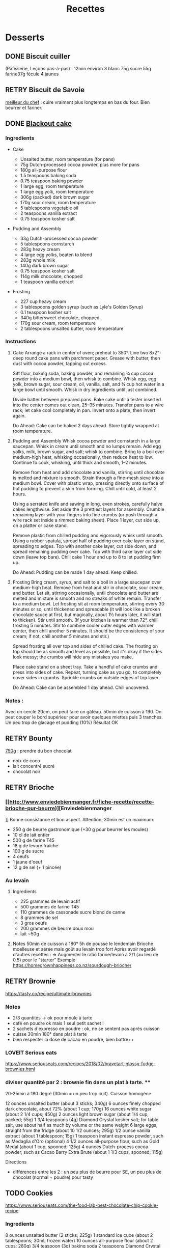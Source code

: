 #+title: Recettes
#+identifier: 20220327T225315
* Desserts
** DONE Biscuit cuiller
(Patisserie, Leçons pas-à-pas) : 12min environ 3 blanc 75g sucre 55g
farine37g fécule 4 jaunes

** RETRY Biscuit de Savoie
[[https://www.meilleurduchef.com/cgi/mdc/l/fr/recette/biscuit-savoie.html][meilleur du chef]] : cuire vraiment plus longtemps en bas du four. Bien beurrer
et fariner.

** DONE [[https://www.bonappetit.com/recipe/blackout-cake][Blackout cake]]
*** Ingredients
:PROPERTIES:
:CUSTOM_ID: ingredients
:END:
- Cake

  - Unsalted butter, room temperature (for pans)
  - 75g Dutch-processed cocoa powder, plus more for pans
  - 180g all-purpose flour
  - 1.5 teaspoons baking soda
  - 0.75 teaspoon baking powder
  - 1 large egg, room temperature
  - 1 large egg yolk, room temperature
  - 306g (packed) dark brown sugar
  - 170g sour cream, room temperature
  - 5 tablespoons vegetable oil
  - 2 teaspoons vanilla extract
  - 0.75 teaspoon kosher salt

- Pudding and Assembly

  - 33g Dutch-processed cocoa powder
  - 5 tablespoons cornstarch
  - 283g heavy cream
  - 4 large egg yolks, beaten to blend
  - 283g whole milk
  - 140g dark brown sugar
  - 0.75 teaspoon kosher salt
  - 114g milk chocolate, chopped
  - 1 teaspoon vanilla extract

- Frosting

  - 227 cup heavy cream
  - 3 tablespoons golden syrup (such as Lyle's Golden Syrup)
  - 0.1 teaspoon kosher salt
  - 340g bittersweet chocolate, chopped
  - 170g sour cream, room temperature
  - 2 tablespoons unsalted butter, room temperature

*** Instructions
:PROPERTIES:
:CUSTOM_ID: instructions
:END:
1. Cake Arrange a rack in center of oven; preheat to 350°. Line two
   8x2"-deep round cake pans with parchment paper. Grease with butter,
   then dust with cocoa powder, tapping out excess.

   Sift flour, baking soda, baking powder, and remaining ¾ cup cocoa
   powder into a medium bowl, then whisk to combine. Whisk egg, egg
   yolk, brown sugar, sour cream, oil, vanilla, salt, and ¾ cup hot
   water in a large bowl until smooth. Whisk in dry ingredients until
   just combined.

   Divide batter between prepared pans. Bake cake until a tester
   inserted into the center comes out clean, 25--35 minutes. Transfer
   pans to a wire rack; let cake cool completely in pan. Invert onto a
   plate, then invert again.

   Do Ahead: Cake can be baked 2 days ahead. Store tightly wrapped at
   room temperature.

2. Pudding and Assembly Whisk cocoa powder and cornstarch in a large
   saucepan. Whisk in cream until smooth and no lumps remain. Add egg
   yolks, milk, brown sugar, and salt; whisk to combine. Bring to a boil
   over medium-high heat, whisking occasionally, then reduce heat to
   low. Continue to cook, whisking, until thick and smooth, 1--2
   minutes.

   Remove from heat and add chocolate and vanilla, stirring until
   chocolate is melted and mixture is smooth. Strain through a fine-mesh
   sieve into a medium bowl. Cover with plastic wrap, pressing directly
   onto surface of hot pudding to prevent a skin from forming. Chill
   until cold, at least 2 hours.

   Using a serrated knife and sawing in long, even strokes, carefully
   halve cakes lengthwise. Set aside the 3 prettiest layers for
   assembly. Crumble remaining layer with your fingers into fine crumbs
   (or push through a wire rack set inside a rimmed baking sheet). Place
   1 layer, cut side up, on a platter or cake stand.

   Remove plastic from chilled pudding and vigorously whisk until
   smooth. Using a rubber spatula, spread half of pudding over cake
   layer on stand, spreading to edges. Top with another cake layer, cut
   side down, and spread remaining pudding over cake. Top with third
   cake layer cut side down (leave top bare). Chill cake 1 hour and up
   to 8 to let pudding firm up.

   Do Ahead: Pudding can be made 1 day ahead. Keep chilled.

3. Frosting Bring cream, syrup, and salt to a boil in a large saucepan
   over medium-high heat. Remove from heat and stir in chocolate, sour
   cream, and butter. Let sit, stirring occasionally, until chocolate
   and butter are melted and mixture is smooth and no streaks of white
   remain. Transfer to a medium bowl. Let frosting sit at room
   temperature, stirring every 30 minutes or so, until thickened and
   spreadable (it will look like a broken chocolate sauce at first, but
   magically, about 1½ hours later, it will start to thicken). Stir
   until smooth. (If your kitchen is warmer than 72°, chill frosting 5
   minutes. Stir to combine cooler outer edges with warmer center, then
   chill another 5 minutes. It should be the consistency of sour cream;
   if not, chill another 5 minutes and stir.)

   Spread frosting all over top and sides of chilled cake. The frosting
   on top should be as smooth and level as possible, but it's okay if
   the sides look messy; the crumbs will hide any mistakes you make.

   Place cake stand on a sheet tray. Take a handful of cake crumbs and
   press into sides of cake. Repeat, turning cake as you go, to
   completely cover sides in crumbs. Sprinkle crumbs on outside edges of
   top layer.

   Do Ahead: Cake can be assembled 1 day ahead. Chill uncovered.

*** Notes :
:PROPERTIES:
:CUSTOM_ID: notes
:END:
Avec un cercle 20cm, on peut faire un gâteau. 50min de cuisson à 190. On
peut couper le bord supérieur pour avoir quelques miettes puis 3
tranches. Un peu trop de glacage et pudding (10%) Résultat OK

** RETRY Bounty
[[http://www.750g.com/bounty-maison-r97803.htm][750g]] : prendre du bon
chocolat

- noix de coco
- lait concentré sucré
- chocolat noir

** RETRY Brioche
*** [[[[http://www.enviedebienmanger.fr/fiche-recette/recette-brioche-pur-beurre]])][Enviedebienmanger
:PROPERTIES:
:CUSTOM_ID: httpwww.enviedebienmanger.frfiche-recetterecette-brioche-pur-beurreenviedebienmanger
:END:
]] Bonne consistance et bon aspect. Attention, 30min est un maximum.

- 250 g de beurre gastronomique (+30 g pour beurrer les moules)
- 10 cl de lait entier
- 500 g de farine T45
- 18 g de levure fraîche
- 100 g de sucre
- 4 oeufs
- 1 jaune d'oeuf
- 12 g de sel (+ 1 pincée)

*** Au levain
:PROPERTIES:
:CUSTOM_ID: au-levain
:END:
1. Ingredients

   - 225 grammes de levain actif
   - 500 grammes de farine T45
   - 110 grammes de cassonade sucre blond de canne
   - 8 grammes de sel
   - 3 gros oeufs
   - 200 grammes de beurre doux mou
   - lait ~50g

2. Notes 50min de cuisson à 180° 5h de pousse le lendemain Brioche
   moelleuse et aérée mais goût au levain trop fort Après avoir regardé
   d'autres recettes : => Augmenter le ratio farine/levain à 2/1 (au
   lieu de 0.5) pour le "starter" Exemple
   [[https://homegrownhappiness.co.nz/sourdough-brioche/]]

** RETRY Brownie
:PROPERTIES:
:CUSTOM_ID: retry-brownie
:END:
[[https://tasty.co/recipe/ultimate-brownies]]

*** Notes
:PROPERTIES:
:CUSTOM_ID: notes-1
:END:
- 2/3 quantités -> ok pour moule à tarte
- café en poudre ok mais 1 seul petit sachet !
- 2 sachets d'expresso en poudre : ok, ne se sentent pas après cuisson
- cuisse 30min 180° dans plat à tarte
- bien respecter la dose de cacao en poudre, bien battre++

*** LOVEIT Serious eats
:PROPERTIES:
:CUSTOM_ID: loveit-serious-eats
:END:
[[https://www.seriouseats.com/recipes/2018/02/bravetart-glossy-fudge-brownies.html]]

*** diviser quantité par 2 : brownie fin dans un plat à tarte. **
:PROPERTIES:
:CUSTOM_ID: diviser-quantité-par-2-brownie-fin-dans-un-plat-à-tarte.
:END:
20-25min à 180 degré (30min = un peu trop cuit). Cuisson homogène

12 ounces unsalted butter (about 3 sticks; 340g) 6 ounces finely chopped
dark chocolate, about 72% (about 1 cup; 170g) 16 ounces white sugar
(about 2 1/4 cups; 450g) 2 ounces light brown sugar (about 1/4 cup,
packed; 55g) 1 3/4 teaspoons (4g) Diamond Crystal kosher salt; for table
salt, use about half as much by volume or the same weight 6 large eggs,
straight from the fridge (about 10 1/2 ounces; 295g) 1/2 ounce vanilla
extract (about 1 tablespoon; 15g) 1 teaspoon instant espresso powder,
such as Medaglia d'Oro (optional) 4 1/2 ounces all-purpose flour, such
as Gold Medal (about 1 cup, spooned; 125g) 4 ounces Dutch-process cocoa
powder, such as Cacao Barry Extra Brute (about 1 1/3 cups, spooned;
115g)

Directions

- différences entre les 2 : un peu plus de beurre pour SE, un peu plus
  de chocolat (normal + poudre) pour tasty

** TODO Cookies
:PROPERTIES:
:CUSTOM_ID: cookies
:END:
[[https://www.seriouseats.com/the-food-lab-best-chocolate-chip-cookie-recipe]]

*** Ingredients
:PROPERTIES:
:CUSTOM_ID: ingredients-1
:END:
8 ounces unsalted butter (2 sticks; 225g) 1 standard ice cube (about 2
tablespoons; 30mL frozen water) 10 ounces all-purpose flour (about 2
cups; 280g) 3/4 teaspoon (3g) baking soda 2 teaspoons Diamond Crystal
kosher salt or 1 teaspoon table salt (4g) 5 ounces granulated sugar
(about 3/4 cup; 140g) 2 large eggs (100g) 2 teaspoons (10mL) vanilla
extract 5 ounces dark brown sugar (about 1/2 tightly packed cup plus 2
tablespoons; 140g) 8 ounces (225g) semisweet chocolate, roughly chopped
with a knife into 1/2- to 1/4-inch chunks Coarse sea salt, for garnish

*** Recette
:PROPERTIES:
:CUSTOM_ID: recette
:END:
10-11min cuisson 180

** RETRY Carrot cake
:PROPERTIES:
:CUSTOM_ID: retry-carrot-cake
:END:
[[https://www.seriouseats.com/recipes/2017/10/carrot-cake-recipe.html]]

- un peu trop trop humide
- glacage non fait (version rapide = beurre + cream cheese + sucre
  glace)

** RETRY Cheesecake japonais
:PROPERTIES:
:CUSTOM_ID: retry-cheesecake-japonais
:END:
*** Ingredients
:PROPERTIES:
:CUSTOM_ID: ingredients-1
:END:
- 3 tablespoons/45 grams unsalted butter, at room temperature, plus more
  for greasing
- 5 large eggs, at room temperature
- 1 cup/225 grams cream cheese
- ½ cup/120 grams crème fraîche
- 1 teaspoon grated lemon zest
- 1 teaspoon vanilla extract
- ¼ teaspoon kosher salt
- ½ cup/100 grams plus 1 tablespoon superfine sugar
- ½ cup/65 grams cake flour
- 1 tablespoon confectioners' sugar, for garnish

*** Directions
:PROPERTIES:
:CUSTOM_ID: directions
:END:
1. Place rack in the center of the oven and heat to 400 degrees. Line
   bottom of an 8-by-3-inch round cake pan with parchment paper and
   butter only the bottom of the pan (so the cheesecake can rise). You
   can also use a springform pan; just wrap the bottom and sides with a
   double layer of foil, so the seams are covered.
2. Separate eggs. Place whites in the bowl of an electric mixer fitted
   with the whisk attachment; place yolks in a small bowl.
3. Place cream cheese in a large metal bowl or double boiler insert and
   place over a pot filled with 1 inch of simmering water. Stir until
   cream cheese is melted and smooth. Whisk in crème fraîche and 3
   tablespoons butter until well combined and smooth. Remove from heat
   and whisk in lemon zest, vanilla and salt. Whisk in egg yolks and 3
   tablespoons/40 grams superfine sugar. Sprinkle cake flour evenly over
   the top, then whisk it in.
4. Beat the egg whites on medium speed until you start to see the wires
   of the whisk leave a trail in the whites. Slowly add the remaining 6
   tablespoons superfine sugar, a tablespoon at a time while beating.
   Continue to beat until whites are fluffy and hold a soft peak when
   beaters are lifted. Gently fold about one-quarter of the whites into
   the yolk mixture to lighten it. Then gently fold in remaining whites,
   taking care not to deflate batter. Pour into prepared pan.
5. Place cake pan in a roasting pan or other pan that is at least as
   deep as the cake pan; transfer to the oven. Fill the larger pan with
   enough hot tap water to come one-quarter of the way up the sides of
   the cake pan. (The cake is really light, so if you pour in too much
   water it may float.)
6. Bake until top of the cake is golden and doesn't give when you press
   it gently in the middle, 35 to 40 minutes.
7. Turn off oven and crack the oven door so that it cools off. Leave
   cheesecake in the cooling-off oven for 2 hours so it cools slowly,
   which keeps the top from cracking.
8. Lift cheesecake pan out of water and place on a wire rack. Let cool
   for another 2 hours. Cheesecake will deflate slightly.
9. Run a knife around the edges of the cheesecake to loosen it from
   sides of pan. Remove sides of springform pan. If you used a regular
   cake pan, invert the cake onto a plate, lift off pan, peel off
   parchment, then invert it right side up on a serving plate.
10. Chill cake for at least 2 hours before serving. Cake can be stored,
    well wrapped, for up to 4 days in the refrigerator. Sift
    confectioners' sugar over top of cake just before serving.

*** Notes
:PROPERTIES:
:CUSTOM_ID: notes-1
:END:
- Temps de cuisson : 25-30min à 200° = sommet doré et gâteau plutôt
  ferme. Au goût semble OK
- Diminué les temps de repos : 1h30 au four, 1h dehors et mangé
  directement
- Levée pendant la cuisson (30%) mais retombé par la suite au niveau
  initial (voire moins sur un côté !)
- Un peu d'eau a l'air d'être rentrée sous des coins du gâteau

Conclusion

- Globablement bon mais attention à l'étanchéité ! => mieux mettre de
  papier alu
- pas de beurre sur les côté du moule a priori (possibilité de mettre du
  papier sulfurisé : cf [[https://www.youtube.com/watch?v=adXmM-eqwz8]])
- bien mélanger la pâte (cf les 2vidéos)
- idéalement, on veux un dôme et que le gâteau ne dégonfle pas en
  dessous de la taille initiale. La recette du NYT mentionne qu'un
  dégonflement est inévitable
- Essayer d'autre méthode de cuisson pour avoir un gâteau qui "tient"
  mieux ? (plus longtemps et moins fort)

** RETRY Chocolate lavae cake
:PROPERTIES:
:CUSTOM_ID: retry-chocolate-lavae-cake
:END:
*** MEH Uncooked
:PROPERTIES:
:CUSTOM_ID: meh-uncooked
:END:
[[https://cooking.nytimes.com/recipes/1019957-chocolate-lava-cake-for-two]]
13min au four : très coulant à l'intérieur mais un petit goûte de pâte
non cuite. => recette de John Favreau avec une ganache congelée à
l'intérieur avant de cuire

*** LOVEIT Frozen ganache
:PROPERTIES:
:CUSTOM_ID: loveit-frozen-ganache
:END:
[[https://www.bonappetit.com/recipe/bas-best-molten-chocolate-cake]]
Meilleur que la version uncooked. 2/3 des quantités = sert environ 2
gros ramequins

** RETRY Cinnamon rolls
:PROPERTIES:
:CUSTOM_ID: retry-cinnamon-rolls
:END:
[[https://www.bingingwithbabish.com/recipes/cinnamonrolls?rq=cinnamon][de
Babish]]

- Le glacage est trop lourd (et seulement testé avec fromage frais +
  sucre) en soi !
- Soit réessayer la recette de babish (en petite quantités), soit
  simplement nature.

** RETRY Clafoutis aux pommes
:PROPERTIES:
:CUSTOM_ID: retry-clafoutis-aux-pommes
:END:
[[http://www.ptitecuisinedepauline.com/article-clafoutis-aux-pommes-122364862.html][ptitecuisinedepauline]])

- Avec un peu plus de farine, on a un clafoutis bien compact.

** RETRY Cornbread (salé)
:PROPERTIES:
:CUSTOM_ID: retry-cornbread-salé
:END:
[[https://www.seriouseats.com/recipes/2015/11/southern-unsweetened-cornbread-recipe.html][Seriouseats]]
Bien moelleux mais très mietteux. Probablement pas assez mélangé

** RETRY Crepes
:PROPERTIES:
:CUSTOM_ID: retry-crepes
:END:
*** Marmiton
:PROPERTIES:
:CUSTOM_ID: marmiton
:END:
[[https://www.marmiton.org/recettes/recette_pate-a-crepes-simple_27121.aspx]]
2.5 oeufs 250 g de farine 500g l de lait demi-écrémé 1.5 cuillères à
soupe d'huile 1 cuillère à café de rhum => décent

*** LOVEIT Raymond Oliver
:PROPERTIES:
:CUSTOM_ID: loveit-raymond-oliver
:END:
1. Ingredients Recette initiale : [[youtube:FUO2zmDnSe8][source]]

   - 200g farine
   - 4 oeufs (suffisament pour absorper la farine)
   - 250mL de lait
   - 50g beurre
   - bière en quantité suffisante pour "napper" (400mL ??)
   - 1 CS huile
   - 4 CS de sucre
   - 2 pincées de sel
   - rhum (2/3) + anis (1/3) pour un total de 125mL soit 80mL de rhumé
     et 40mL d'anis

   Mon 1er essai pour 11 crepes moyennement fines :

   - 1 pincées de sel
   - 10cl lait
   - 3 oeufs
   - 3 CS sucre
   - vanille
   - 30g beurre
   - 130g farine
   - bière 15cl (le double dans la recette a priori) brune 6%
   - rhum 50g

   Au final : addictives, très molles, odeur du rhum, petit arrière-goût
   de bière après-coup

   2eme essai avec les quantités initiales et ~250mL de bière : petite
   amertume de la bière et pâte très très liquide. Il faut faire les
   crèpes très fines et bien les cuire pour éviter d'avoir le goût
   d'alcool Attention: quasi-impossible de les retoruner à la main, il
   faut utiliser une spatule. Ne pas avoir peur ed bien les cuire, elles
   ramolissent un peu ~15 crèpes fines

2. Instructions

   - Faire bouiller le lait avec sel + sucre + vanillet
   - Ajouter le beurre pour le faire fondre hors feu
   - Mélanger farine + oeufs (rajouter oeufs si besoin)
   - Ajouter mélange lait-beurre et mélanger
   - Ajouter les liqueurs
   - Ajouter bière jusqu'à "napper" la louche (texture très liquide,
     presque de l'eau)
   - Ne pas beurre la poêle et ne pas faire sauter les crèpes (retourner
     à la main)

*** MEH Au levain (Epicurious) sourdough
:PROPERTIES:
:CUSTOM_ID: meh-au-levain-epicurious-sourdough
:END:
[[https://www.epicurious.com/recipes/food/views/sourdough-crepes]]

- 6 Tbsp. (100 g) sourdough starter
- 2 cups (250 g) all-purpose flour, divided
- 2 large eggs
- ¾ cup plus 1 Tbsp. (or more) milk
- 3 Tbsp. granulated sugar
- ½ tsp. baking soda
- ½ tsp. kosher salt
- 3 Tbsp. unsalted butter, melted, plus more room temperature
- Grapeseed or vegetable oil (for pan)
- Jam, crème fraîche, demerara sugar, and/or lox, (for serving;
  optional)

1. Notes

   - On ne sent pas le goût du levain
   - Crêpes classiques, sans plus
   - Pâte trop épaisse

** RETRY Croissants
:PROPERTIES:
:CUSTOM_ID: retry-croissants
:END:
(PPAP). Pas encore ça... Remarques après plusieurs essais :

- 45min à 190° = trop !! pas assez cuits++ à l'intérieur mais un peu
  trop à l'extérieur. 180° était trop, essayer 160° ? Changer la
  position dans le four ?
- Bien laisser pousser avant d'enfourner (45min n'est pas assez !)
- Beurre qui s'échappe = pâte trop malmenée ?
- essayer cette recette :
  [[https://www.weekendbakery.com/posts/classic-french-croissant-recipe/]]

** RETRY Forêt noire
:PROPERTIES:
:CUSTOM_ID: retry-forêt-noire
:END:
Recette de PPAP avec des framboises surgelées à la place des cerises

*** Notes
:PROPERTIES:
:CUSTOM_ID: notes-2
:END:
Résultat final bon. Mais

- ne pas pocher les framboises, elles sont trop fragiles
- avec disque de diamètre 20cm, seulement 2 niveaux de génoise
- crème chantilly vanille tout juste pour la déco
- le chocolat fondu "serre" effectivement la chantilly (montée à 80%
  environ). Fondu au micro-ondes
- Le lendemaine, encore ok
- test de congélation

** RETRY Framboisier :
:PROPERTIES:
:CUSTOM_ID: retry-framboisier
:END:
*** Recette de PPAP :
:PROPERTIES:
:CUSTOM_ID: recette-de-ppap
:END:
- Bon mais pas assez de crème => 500g de crème liquide = tout juste
  assez de crème
- Problème principal = comment intégrer la gélatine ? => ne pas mettre
  la crème au frigo, attendre qu'elle refroidisse un peu et intégrer
  directement à la chantilly. Celle-ci va "dégonfler" un peu, mais après
  un passage au frigo, elle sera ferme
- Framboise surgelées : trop humide, il vaut mieux utiliser des fraîches
  pour la présentation

** RETRY Galette des rois
:PROPERTIES:
:CUSTOM_ID: retry-galette-des-rois
:END:
[[https://www.youtube.com/watch?v=ETkk7QXbtlw][de Conticini]]

Pour *deux* crème frangipane (diviser par 2 pour une galette !!) • 110
gr de beurre • 190 gr de poudre d'amandes • 130 gr de sucre glace • 114
gr d'œufs • 25 gr de rhum brun • 300 gr de crème pâtissière

*** Notes
:PROPERTIES:
:CUSTOM_ID: notes-3
:END:
- Pâte feuilletée inversée plus intéressante que la simple => prendre la
  recette de PPAP
- Attention à mettre suffisament d'eau dans la pâte feuilletée : trop
  dure sinon (et se déchire)
- Frangipane sortie de la galette (alors qu'il en manquait) => bien
  souder
- le rhum après avoir cuit la crème patissière n'est pas trop fort (mais
  ne pas mélanger à la crème d'amande pour ne pas la faire trancher)

** RETRY Gâteau au chocolat
:PROPERTIES:
:CUSTOM_ID: retry-gâteau-au-chocolat
:END:
[[https://tasty.co/recipe/the-ultimate-chocolate-cake][recette de
Tasty]]

*** Notes
:PROPERTIES:
:CUSTOM_ID: notes-3
:END:
attention, bien cuire le gâteau et *bien* attendre qu'il soit froid
(sinon tombe en morceaux) !! Pas de bière mais la moitié en eau chaude.
Bien dilueer le café en poudre avant. Pour le glacage, quantité de sucre
divisée par 2, ok. Pas assez de glacage ?

** RETRY Gaufres
:PROPERTIES:
:CUSTOM_ID: retry-gaufres
:END:
pas de souci de cuisson avec
[[https://www.hervecuisine.com/recette/gaufres-croustillantes-ultra-legeres/][cette
recette]]. Temps de repos qui fait la différence ? (Souvent pas assez
cuite dans les essais précédents)

** RETRY Glace
:PROPERTIES:
:CUSTOM_ID: retry-glace
:END:
*** RETRY [[https://basicswithbabish.co/basicsepisodes/icecream][Recette de Babish]]
:PROPERTIES:
:CUSTOM_ID: retry-recette-de-babish
:END:
Avec +50% des quantités dans notre congélateur : pas de solidification
en 30min... Plutôt compter 1 à 2h ! Inutile de mélanger si c'est
liquide... Pour un premier essai, correct mais ne vaut pas le coup de
s'embêter autant ?

** RETRY Guimauve
:PROPERTIES:
:CUSTOM_ID: retry-guimauve
:END:
[[http://www.jujube-en-cuisine.fr/marshmallow-ou-guimauve-maison/][jujube-en-cuisine]]):
trop sucré mais bonne texture

** TODO Ile flottante
:PROPERTIES:
:CUSTOM_ID: todo-ile-flottante
:END:
[[https://cooking.nytimes.com/recipes/1017447-ile-flottante-with-fresh-cherries]]
Problèmes :

- sauce trop liquide après qq minutes de cuisson et malgré 2h au frais
  après. Goût un peu curieux avec la cardamone (diminuer dose ?)
- meringue aplatie après la cuisson à la vapeur => au four la prochaine
  fois

** TODO Lebkuchen
:PROPERTIES:
:CUSTOM_ID: todo-lebkuchen
:END:
1er essai avec une recette de 750g il y a quelques années 2eme essai
avec cette recette :
[[https://www.bbcgoodfood.com/recipes/1941/lebkuchen]] mais plusieurs
modifications : Ajout : 1 oeufs, 25g sucre roux, orange confite,
noisettes concassées Globalement : plus de farine que mentionné Glacage
= 200g chocolat + huile de coco mais pas assez pour tous les gâteaux.
Important : couper cuisson quand les bords commencent à brûnir (10min à
180% max) => résultat : pas mal

3eme essai "free style" 200g farine blanche 50 farine complète 250g miel
de chataîgnier 100g beurre 90g poudre d'amandes levure

- cannelle, girofle, sirop d'érable, farine de sarrasin

Glacage : 200g chocolat + beurre + lait (un peu "granuleux"
visuellement)

9mm d'épaisseur : limite trop cuit à 15min à 170° ! Miel de chataîgner
trop fort, un peu atténué avec une glacage chocolat.

** RETRY Macarons
:PROPERTIES:
:CUSTOM_ID: retry-macarons
:END:
Pour 30 macarons Coque =

- 125g poudre d'amandes
- 125g sucre glace
- 1.5 blanc

Meringue

- 125g sucre semoule
- 35g eau
- 1.5 blanc

Temps de cuisson ~18min à 155° (après préchauffage à 175°) Ganache

- 80g lait
- 20g crème
- 150g chocolat 64%
- 30g beurre

*** Notes
:PROPERTIES:
:CUSTOM_ID: notes-4
:END:
- Le plus important = Macaronage => mélanger jusqu'à pouvoir faire des
  "8"
- Recette de LPAP = valeur sûre. Faisable avec 2 plaques mais celle du
  bas (plaque pâtisserie) est moins jolie (parfois correct...), en mode
  chaleur tournante
- Pour la meringue italienne, on peut verser doucement 30s puis tout
  d'un coup en mélangeant à fond (cf recette de Raymon Oliver pour sa
  mousse de fruits)
- Recette de Felden avec du cacao en poudre : pâte d'amande trop épaisse
  mais résultant décevant malgré tout (plus un cookie) => des doutes à
  réessayer...
- Essayer avec meringue française
- Pas de sucre roux !

** RETRY Madeleine
:PROPERTIES:
:CUSTOM_ID: retry-madeleine
:END:
*** DONE Recette de Felder: au chocolat
:PROPERTIES:
:CUSTOM_ID: done-recette-de-felder-au-chocolat
:END:
Sans cacao : attention à la cuisson : pour des 2/3 de cuillère à soupe,
trop cuites en 7min à 215°... Bien remplir les moules (1 grosse cuillère
à soupe) et 10-12min de cuisson à 210 Un peu sèche/farineuse => Comparer
à LPAP

*** TODO LPAP
:PROPERTIES:
:CUSTOM_ID: todo-lpap
:END:
Refaire, mais recette de référence normalement

** RETRY Mille-feuille
:PROPERTIES:
:CUSTOM_ID: retry-mille-feuille
:END:
[[https://www.facebook.com/PhConticini/photos/a.108115932681384.17237.101025623390415/713491585477146/?type=3][de
Conticini]] : bien mettre un poids sur la pâte feuilletée pendant la
cuisson. Trop de gélatine (crème un peu trop gélatineuse)

** RETRY Millionaire short-bread / Twix familial
:PROPERTIES:
:CUSTOM_ID: retry-millionaire-short-bread-twix-familial
:END:
*** Notes
:PROPERTIES:
:CUSTOM_ID: notes-5
:END:
- Ne pas trop étaler la pâte.
- Quantité pour avoir autant de caramel de que shortbread... Peut-être
  diminuer un

peu les doses de caramel ?

- J'ai utilisé 250g de chocolat, un peu juste sinon

*** Ingredients
:PROPERTIES:
:CUSTOM_ID: ingredients-2
:END:
*** Directions
:PROPERTIES:
:CUSTOM_ID: directions-1
:END:
** RETRY Moka
:PROPERTIES:
:CUSTOM_ID: retry-moka
:END:
*** Ingrédients
:PROPERTIES:
:CUSTOM_ID: ingrédients
:END:
Felder sirop 12cl eau, 70g sucre, 20g rhum biscuit 120g farine, 30g
maizena, 1/2 sachet levure 5 oeufs, 150g scure 500g crème beurre (x2
pour quantité crème ?)

- 2.5 jaunes
- 120g sucre
- 50g eau 180g beurre
  - meringue : 20g eau, 50g sucre, 35g blanc 13g sucre (x2 pour plus
    áeration ?)

café soluble/expresso 100g amandes effilées

*** Notes
:PROPERTIES:
:CUSTOM_ID: notes-6
:END:
Felder plutôt que PPAP :

- le biscuit est plus simple chez Felder et plus aéré

- doubler la dose de crème... => au final, un gâteau avec une légère
  couche de crème donc pas trop lourd

- beaucoup trop de sirop dans la recette, diviser au moins par 3

- le plus difficile (dans les 2 recettes ) : bien gérer le beurre

  - le prendre bien pommade
  - quand on le mélange aux oeufs encore chaud, refroidir les oeufs
    avant ... et y aller par petite quantités avec le beurre (NB:
    possible de recongeler si c'est trop liquide mais éviter...)

** RETRY Mousse au chocolate
:PROPERTIES:
:CUSTOM_ID: retry-mousse-au-chocolate
:END:
*** Philippe Conticini : éviter une ganache trop liquide. Ne pas lésiner
:PROPERTIES:
:CUSTOM_ID: philippe-conticini-éviter-une-ganache-trop-liquide.-ne-pas-lésiner
:END:
sur les blancs. Pour 5 parts :

- 37 g de sucre roux
- 250 g de blancs d'oeuf
- 70 g de lait demi-écrémé
- 150 g de crème liquide
- 180 g de chocolat noir (68%)
- 60 g de chocolat au lait

*** Au jus de pois chiches
:PROPERTIES:
:CUSTOM_ID: au-jus-de-pois-chiches
:END:
- [[https://tasty.co/recipe/vegan-chocolate-mousse]] Pendant la
  préparation :: goût encore fort, légere nausée. 3h plus tard : ok
  Monte en neige comme des blancs normaux. Pour améliorer le goût :

- Tester avec du jus maison ?

- Meringue italienne ?

- Plus de vanille ?

** RETRY Mousse de fruit
:PROPERTIES:
:CUSTOM_ID: retry-mousse-de-fruit
:END:
Recette meilleur du chef

** RETRY Napolitain
:PROPERTIES:
:CUSTOM_ID: retry-napolitain
:END:
*** Ingrédients
:PROPERTIES:
:CUSTOM_ID: ingrédients
:END:
Pour un gâteau de 16cm x 6.5cm x 8cm (longueur x largeur x hauteur)

- Beurre 200g
- Farine
- Levure 1 sachet
- 4 oeufs
- 200g de sucre environ

Ganache (diminuer les doses car il reste 1/4)

- 150g chocolat
- 100g crème 30%

*** Instructions
:PROPERTIES:
:CUSTOM_ID: instructions-1
:END:
- Bien mélanger jaunes d'oeuf avec le sucre puis ajouter le beurre fondu
- Ajouter la farine et levure en poudre
- Séparer 2/3 et 1/3. Vanille dans le premier et poudre de cacao dans le
  second
- Meringue française avec 50g de sucre puis mélanger au reste
- 15min de cuisson à 180%
- Montage

** RETRY Oreo
:PROPERTIES:
:CUSTOM_ID: retry-oreo
:END:
*** Bravetart
:PROPERTIES:
:CUSTOM_ID: bravetart
:END:
1. Ingrédients For the Chocolate Wafers: 4 ounces unsalted butter (about
   8 tablespoons; 115g), creamy and soft, about 68°F (20°C) 3 1/2 ounces
   sugar (about 1/2 cup; 100g) 2 ounces golden syrup (about 3
   tablespoons; 55g), such as Lyle's 1/2 teaspoon baking soda 1/4
   teaspoon (1g) Diamond Crystal kosher salt; for table salt, use about
   half as much by volume or the same weight 1/4 teaspoon coconut
   extract (optional) 5 3/4 ounces bleached all-purpose flour (about 1
   1/4 cups, spooned; 165g), such as Gold Medal 1 1/4 ounces
   Dutch-process cocoa powder (about 1/3 cup plus 1 tablespoon; 35g),
   such as Cacao Barry Extra Brute, plus more for dusting For the
   Filling: 6 ounces unsalted butter (about 12 tablespoons; 170g) 1
   teaspoon vanilla extract 1/8 teaspoon Diamond Crystal kosher salt 8
   1/2 ounces powdered sugar (about 2 cups plus 1 tablespoon; 240g)

2. Notes

   - Ne pas faire les oreo trop large (3cm suffit)
   - La ganache est vraiment trop sucrée
   - Le biscuit passe avec du caco non sucré

** RETRY Pain au lait
:PROPERTIES:
:CUSTOM_ID: retry-pain-au-lait
:END:
[[https://www.youtube.com/watch?v=wAKaJRl3Ieg][750g]]) : bon mais levée
sur la nuit semble préférable

** RETRY Pancake
:PROPERTIES:
:CUSTOM_ID: retry-pancake
:END:
*** America test kitchen recipe. Pas mal et pas prise de tête
:PROPERTIES:
:CUSTOM_ID: america-test-kitchen-recipe.-pas-mal-et-pas-prise-de-tête
:END:
*** Levain sourdough
:PROPERTIES:
:CUSTOM_ID: levain-sourdough
:END:
[[https://www.kingarthurflour.com/recipes/classic-sourdough-waffles-or-pancakes-recipe]]
Avec "restes" de levain. Pancake moelleux mais bien cuire l'intérieur
(mettre à feu doux++)... Quantité pour 12 pancakes

** RETRY Paris-Brest
:PROPERTIES:
:CUSTOM_ID: retry-paris-brest
:END:
*** PPAP
:PROPERTIES:
:CUSTOM_ID: ppap
:END:
crème au beurre toujours un peu trop liquide. Vient du praliné "maison"
(loupé par ailleurs) ?

*** Felden
:PROPERTIES:
:CUSTOM_ID: felden
:END:
Sans praliné, crème se tient bien

** RETRY Pâte à chou
:PROPERTIES:
:CUSTOM_ID: retry-pâte-à-chou
:END:
(Patisserie, Leçons pas-à-pas) : 45-50min de cuisson

** RETRY Peanut Butter Pie
:PROPERTIES:
:CUSTOM_ID: retry-peanut-butter-pie
:END:
*** Ingredients
:PROPERTIES:
:CUSTOM_ID: ingredients-3
:END:
- 6 tablespoons/85 grams unsalted butter, melted, plus more for the pan
- ¾ cup/150 grams granulated sugar
- ¾ cup/75 grams unsweetened cocoa powder (not Dutch-processed)
- ½ cup/60 grams all-purpose flour
- ½ teaspoon kosher salt
- 1 ¼ cups/300 milliliters heavy cream
- 1 ½ cup/405 grams smooth, sweetened peanut butter, like Jif or Skippy
- 1 8-ounce/226 grams block full-fat cream cheese, at room temperature
- ⅔ cup/133 grams light brown sugar
- 1 teaspoon pure vanilla extract
- ½ teaspoon kosher salt
- 2 ounces/57 grams semisweet chocolate, chopped (optional)
- 1 tablespoon/14 grams unsalted butter (optional)

*** Directions
:PROPERTIES:
:CUSTOM_ID: directions-2
:END:
1. Make the crust: Heat the oven to 350 degrees. Have a nonstick
   standard 9-inch pie plate ready, or generously butter a 9-inch
   standard pie plate. In a medium bowl, whisk together the sugar, cocoa
   powder, flour and salt. Add butter, stirring and mashing with a fork,
   until the crumbs are evenly moistened.
2. Transfer the crumbs to the prepared pan and press them evenly into
   the bottom and sides until crust is about 1/4-inch thick. Bake crust
   until it looks dry and set, 10 to 12 minutes. Transfer the pan to a
   rack to cool completely, about 30 minutes.
3. Make the filling: In a large bowl, whip the cream to stiff peaks
   using an electric mixer at medium-high speed. Set aside. In another
   large bowl, beat the peanut butter, cream cheese, brown sugar,
   vanilla and salt on medium speed until fluffy, about 2 minutes. Use a
   large rubber spatula to gently fold the whipped cream into the peanut
   butter mixture. Transfer the mixture to the prepared pan and smooth
   the top. Chill uncovered for at least 4 to 6 hours, until filling is
   set.
4. Make the topping, if using: In a microwave-safe bowl, melt the
   chocolate and the butter together in short bursts, stirring often.
   Transfer the chocolate mixture to a small plastic bag, and cut a
   1/8-inch hole in one corner. Drizzle the chocolate over the top to
   make a decorative pattern. (You may have some left over depending on
   your taste.) Serve immediately.

*** Modif
:PROPERTIES:
:CUSTOM_ID: modif
:END:
- Pas de crème fouettée donc remplacée par une meringue française avec 4
  blancs

d'oeufs => résultat correct mais pas aussi "fluffy" que sur la photo

- Attention: la pâte à tarte ne durcira qu'à la sortie du four. 30min à
  180% est vraiment un maximum...

** RETRY Soufflé (Bocuse)
:PROPERTIES:
:CUSTOM_ID: retry-soufflé-bocuse
:END:
Echec ! Souffé redescend au bout de 15min de cuisson et clairement pas
assez cuit après 20min à 210°. Après 35min, extérieur trop cuit et
intérieur limite sous-cuit (mangeable mais sans plus)... 2/3 des
quantité = 4 ramequins

** RETRY Tarte au chocolat
:PROPERTIES:
:CUSTOM_ID: retry-tarte-au-chocolat
:END:
[[https://www.youtube.com/watch?v=ZISKki8AcE0][750g]]) : pas mal mais
plus avec une texture de mousse au chocolat

- 1 pâte sablée
- 300g de chocolat pâtissier
- 500g de crème fraîche liquide
- lait ? (donne plus une )
- 2 oeufs

*** NYT
:PROPERTIES:
:CUSTOM_ID: nyt
:END:
1. Ingredients

2. Directions

3. Notes

   - Quantités pour 1 grande tarte + 2 tartelettes
   - La pâte a un peu attaché au papier cuisson
   - Au goût OK mais caramel trop liquide => ressayer en allant jusqu'au
     point ou ça sent légèrement le cramé

** RETRY Tarte aux pommes
:PROPERTIES:
:CUSTOM_ID: retry-tarte-aux-pommes
:END:
*** RETRY PPAP
:PROPERTIES:
:CUSTOM_ID: retry-ppap
:END:
Recette de la PPAP : pommes un peu crues, pâte ok. Mieux choisir les
pomme la prochaine fois et couper *très* fin

*** RETRY [[https://basicswithbabish.co/basicsepisodes/pies][Recette de babish (double pie crust)]]
:PROPERTIES:
:CUSTOM_ID: retry-recette-de-babish-double-pie-crust
:END:
Pâte trop farineuse au goût (seule) mais ok avec les pommes Cuisson : 1h
à 180° pour 4 pommes Pâtes très fragile après la cuisson (ne tient pas
au service) Pâte "inférieure" assez humide malgré la cuisson à blanc
mais après un passage au frigo, se conserve jusqu'au lendemain

*** TODO Bon appetit
:PROPERTIES:
:CUSTOM_ID: todo-bon-appetit
:END:
[[https://www.bonappetit.com/recipe/bas-best-deep-dish-apple-pie]] Par
rapport à la version de Babish : cuisson longue (1h30-2h) et plus de
pommes

** RETRY Tiramisu
:PROPERTIES:
:CUSTOM_ID: retry-tiramisu
:END:
1. [[https://www.seriouseats.com/2017/06/how-to-make-the-best-tiramisu.html]]
   => échec, pâte trop liquide car
2. Mieux avec 3 jaune + sucre en sabayon. Ajouter 200g mascarpone battu
   au fouet et battre le tout. Ajout 20cl crème fouettée délicatement.
   => au final, pas de prise au frigo, consistence crème fouettée molle.

** RETRY Yaourt à la yaourtière
:PROPERTIES:
:CUSTOM_ID: retry-yaourt-à-la-yaourtière
:END:
5 yaourts = 1L de lait entier + 1 yaourt (avec ferments) avec 10h

- Un peu liquide au fond => essayer avec du lait entier en poudre
- lait de brebis : 1L + 3 CC de lait en poudre + 12h de fermentation =
  bien ferme. Diminuer lait en poudre

** RETRY Banana bread
:PROPERTIES:
:CUSTOM_ID: retry-banana-bread
:END:
[[https://www.bonappetit.com/recipe/banana-bread]] Essai avec

- seulement 2 bananes trop mûres (important)
- crème remplacé par du lait
- sucre blanc au lieu du roux.

Au final, gâteau moelleux. 50min à 180°

* Plat principal
:PROPERTIES:
:CUSTOM_ID: plat-principal
:END:
** RETRY Bolognaise
:PROPERTIES:
:CUSTOM_ID: retry-bolognaise
:END:
*** Ingredients
:PROPERTIES:
:CUSTOM_ID: ingredients-4
:END:
- 1 tablespoon vegetable oil
- 3 tablespoons butter plus 1 tablespoon for tossing the pasta
- ½ cup chopped onion
- ⅔ cup chopped celery
- ⅔ cup chopped carrot
- ¾ pound ground beef chuck (or you can use 1 part pork to 2 parts beef)
- Salt
- Black pepper, ground fresh from the mill
- 1 cup whole milk
- Whole nutmeg
- 1 cup dry white wine
- 1 ½ cups canned imported Italian plum tomatoes, cut up, with their
  juice
- 1 ¼ to 1 ½ pounds pasta
- Freshly grated parmigiano-reggiano cheese at the table

*** Directions
:PROPERTIES:
:CUSTOM_ID: directions-3
:END:
1. Put the oil, butter and chopped onion in the pot and turn the heat on
   to medium. Cook and stir the onion until it has become translucent,
   then add the chopped celery and carrot. Cook for about 2 minutes,
   stirring vegetables to coat them well.
2. Add ground beef, a large pinch of salt and a few grindings of pepper.
   Crumble the meat with a fork, stir well and cook until the beef has
   lost its raw, red color.
3. Add milk and let it simmer gently, stirring frequently, until it has
   bubbled away completely. Add a tiny grating -- about 1/8 teaspoon --
   of nutmeg, and stir.
4. Add the wine, let it simmer until it has evaporated, then add the
   tomatoes and stir thoroughly to coat all ingredients well. When the
   tomatoes begin to bubble, turn the heat down so that the sauce cooks
   at the laziest of simmers, with just an intermittent bubble breaking
   through to the surface. Cook, uncovered, for 3 hours or more,
   stirring from time to time. While the sauce is cooking, you are
   likely to find that it begins to dry out and the fat separates from
   the meat. To keep it from sticking, add 1/2 cup of water whenever
   necessary. At the end, however, no water at all must be left and the
   fat must separate from the sauce. Taste and correct for salt.
5. Toss with cooked drained pasta, adding the tablespoon of butter, and
   serve with freshly grated Parmesan on the side.

*** Notes
:PROPERTIES:
:CUSTOM_ID: notes-6
:END:
Pas mal (ajouté concentré de tomate + feuille basilic). Manque un peu de
tomate à la fin ?

** RETRY Cassoulet
:PROPERTIES:
:CUSTOM_ID: retry-cassoulet
:END:
Recette [[http://www.confrerieducassoulet.com/la-recette.html]] Fait
avec :

- lard (gros morceaux)
- canard non confit (erreur)
- épaule de porc
- 2 saucisses de toulouse

Au final : 1h30 pour les haricots blancs (sans trempage) et 2h30 au four
pour commencer à avoir une croûte à 170°. => au final, le lard n'est pas
tout à fait bien mélangé donc peut-être le faire fondre avant / couper
en tout petit morceaux ? Sinon, pas mal mais bouillon un peu fade.
Essayer
[[https://foodwishes.blogspot.com/2016/03/cassoulet-worlds-most-complex-simple.html]]

** RETRY Choux de bruxelles frais rôtis
:PROPERTIES:
:CUSTOM_ID: retry-choux-de-bruxelles-frais-rôtis
:END:
45min à 195° = fondant mais trop cuit à l'extérieur Cuits entiers +
huile + sel

** RETRY Coq au vin
:PROPERTIES:
:CUSTOM_ID: retry-coq-au-vin
:END:
*** Ingredients
:PROPERTIES:
:CUSTOM_ID: ingredients-5
:END:
- 3 pounds chicken legs and thighs
- 2 ½ teaspoons kosher salt, more as needed
- ½ teaspoon freshly ground black pepper, more to taste
- 3 cups hearty red wine, preferably from Burgundy
- 1 bay leaf
- 1 teaspoon chopped fresh thyme leaves
- 4 ounces lardons, pancetta or bacon, diced into 1/4-inch pieces (about
  1 cup)
- 3 tablespoons extra-virgin olive oil, more as needed
- 1 large onion, diced
- 1 large carrot, peeled and diced
- 8 ounces white or brown mushrooms, halved if large, and sliced (about
  4 cups)
- 2 garlic cloves, minced
- 1 teaspoon tomato paste
- 1 tablespoon all-purpose flour
- 2 tablespoons brandy
- 3 tablespoons unsalted butter
- 8 ounces peeled pearl onions (about 12 to 15 onions)
- Pinch sugar
- 2 slices white bread, cut into triangles, crusts removed
- ¼ cup chopped parsley, more for serving

*** Directions
:PROPERTIES:
:CUSTOM_ID: directions-4
:END:
1. Season chicken with 2 1/4 teaspoons salt and 1/2 teaspoon pepper. In
   a large bowl, combine chicken, wine, bay leaf and thyme. Cover and
   refrigerate for at least 2 hours or, even better, overnight.
2. In a large Dutch oven or a heavy-bottomed pot with a tightfitting
   lid, cook lardons over medium-low heat until fat has rendered, and
   lardons are golden and crisp, 10 to 15 minutes. Using a slotted
   spoon, transfer lardons to a paper-towel-lined plate, leaving
   rendered fat in pot.
3. Remove chicken from wine, reserving the marinade. Pat chicken pieces
   with paper towels until very dry. Heat lardon fat over medium heat
   until it's just about to smoke. Working in batches if necessary, add
   chicken in a single layer and cook until well browned, 3 to 5 minutes
   per side. (Add oil if the pot looks a little dry.) Transfer chicken
   to a plate as it browns.
4. Add diced onion, carrot, half the mushrooms and the remaining 1/4
   teaspoon salt to pot. Cook until vegetables are lightly browned,
   about 8 minutes, stirring up any brown bits from the pot, and
   adjusting heat if necessary to prevent burning.
5. Stir in garlic and tomato paste and cook for 1 minute, then stir in
   flour and cook for another minute. Remove from heat, push vegetables
   to one side of pot, pour brandy into empty side, and ignite with a
   match. (If you're too nervous to ignite it, just cook brandy down for
   1 minute.) Once the flame dies down, add reserved marinade, bring to
   a boil, and reduce halfway (to 1 1/2 cups), about 12 minutes. Skim
   off any large pockets of foam that form on the surface.
6. Add chicken, any accumulated juices and half the cooked lardons to
   the pot. Cover and simmer over low heat for 1 hour, turning halfway
   through. Uncover pot and simmer for 15 minutes to thicken. Taste and
   add salt and pepper, if necessary.
7. Meanwhile, melt 1 tablespoon butter and 2 tablespoons oil in a
   nonstick or other large skillet over medium-high heat. Add pearl
   onions, a pinch of sugar and salt to taste. Cover, reduce heat to low
   and cook for 15 minutes, shaking skillet often to move onions around.
   Uncover, push onions to one side of skillet, add remaining mushrooms,
   and raise heat to medium-high. Continue to cook until browned,
   stirring mushrooms frequently, and gently tossing onions
   occasionally, 5 to 8 minutes. Remove onions and mushrooms from
   skillet, and wipe it out.
8. In same skillet, melt 2 tablespoons butter and 1 tablespoon oil over
   medium heat until bubbling. Add bread and toast on all sides until
   golden, about 2 minutes per side. (Adjust heat if needed to prevent
   burning.) Remove from skillet and sprinkle with salt.
9. To serve, dip croutons in wine sauce, then coat in parsley. Add pearl
   onions, mushrooms and remaining half of the cooked lardons to the
   pot. Baste with wine sauce, sprinkle with parsley and serve with
   croutons on top.

*** Notes
:PROPERTIES:
:CUSTOM_ID: notes-7
:END:
Testé avec rhum : pas senti. Sans le surplus de sauce, ni crouton. Bonne
sauce mais riche.

** RETRY Cornbread
:PROPERTIES:
:CUSTOM_ID: retry-cornbread
:END:
[[https://www.bonappetit.com/recipe/buttermilk-cornbread]] Bien moelleux
mais quantité approximative de farine et de lait (+50% ?). Trop de
levure (1 sachet) ?

** RETRY Couscous :
:PROPERTIES:
:CUSTOM_ID: retry-couscous
:END:
[[http://www.ptitecuisinedepauline.com/article-clafoutis-aux-pommes-122364862.html][recette
de semoule traditionnelle]]

*** Graine
:PROPERTIES:
:CUSTOM_ID: graine
:END:
- Huile (6 CS pour 1Kg) + humidifier. 30min de cuisson
- huile + eau puis cuisson 20min
- Eau si besoin + cuisson 15min

*** viande
:PROPERTIES:
:CUSTOM_ID: viande
:END:
- curcuma 1CC
- gingembre poudre
- sel
- ras al nout++
- safran
- +/- tomates (concentré de tomate marche) Cuisson : pour des cuisses de
  poulet et de l'épaule d'agneau en morceaux, 2H30 dont 1h45 à la
  pression donne une viande très fondante

*** Légumes
:PROPERTIES:
:CUSTOM_ID: légumes
:END:
Carottes, potiron, navets, courgettes

** RETRY Crevettes
:PROPERTIES:
:CUSTOM_ID: retry-crevettes
:END:
*** Notes
:PROPERTIES:
:CUSTOM_ID: notes-8
:END:
Pas mal, très rapide à faire. Je mets les crevettes dans la sauce
directement

*** Ingredients
:PROPERTIES:
:CUSTOM_ID: ingredients-6
:END:
- 4 tablespoons unsalted butter
- 1 large clove garlic, minced
- Juice of two large limes
- 1 tablespoon Indonesian sambal (preferably sambal oelek, by Huy Fong,
  though sriracha will work as well)
- Kosher salt
- freshly ground black pepper to taste
- 1 pound large, fresh, shell-on shrimp
- 1 teaspoon jalapeño, seeded and chopped (optional)
- 2 tablespoons chopped cilantro

*** Directions
:PROPERTIES:
:CUSTOM_ID: directions-5
:END:
1. In a small saucepan set over low heat, melt 1 tablespoon of butter.
   Add the garlic and cook, stirring for 2 minutes.
2. Add remaining 3 tablespoons butter to saucepan. When it melts, stir
   in the lime juice, chili sauce, salt and pepper. Turn off the heat
   and allow the sauce to rest.
3. Bring a large pot of well-salted water to a boil. Add the shrimp and
   cook for 2 minutes or until they are just firm and pink. Do not
   overcook. Drain into a colander and shake over the sink to remove
   excess moisture.
4. In a large bowl, toss the shrimp and chili sauce. Add jalapeño, if
   desired, sprinkle with cilantro and toss again.

** Haricots blancs
:PROPERTIES:
:CUSTOM_ID: haricots-blancs
:END:
*** RETRY NYT: haricots blancs crémeux
:PROPERTIES:
:CUSTOM_ID: retry-nyt-haricots-blancs-crémeux
:END:
[[https://cooking.nytimes.com/recipes/1019385-creamy-white-beans-with-herb-oil]]
1 citron entier pour 1Kg haricots blancs : je trouve que le citron est
trop agressif et ne va pas avec... Testé avec persil + menthe + basilic

** RETRY Falafels (traditionnels) :
:PROPERTIES:
:CUSTOM_ID: retry-falafels-traditionnels
:END:
3 échecs successifs... Réssayer en

- mixant bien, bien la pâte
- mettre au frais pour éviter qu'ils ne se détachent dans la friture

OK avec ces 2 modifications !

** RETRY Kebab
:PROPERTIES:
:CUSTOM_ID: retry-kebab
:END:
*** Grilled Chicken Pita With Yogurt Sauce and Arugula
:PROPERTIES:
:CUSTOM_ID: grilled-chicken-pita-with-yogurt-sauce-and-arugula
:END:
1. Ingredients
2. Directions
3. Notes Cuisse de poulet = mauvaise idée. Très long à couper et la
   flemm d'enlever les tendons... Et difficile à griller ? Sauce : crème
   fraîche + menthe + persil + olive : pas convaincu par les olives. À
   refaire proprement

** RETRY Lablabi (Tunisian Chickpea Soup)
:PROPERTIES:
:CUSTOM_ID: retry-lablabi-tunisian-chickpea-soup
:END:
*** Ingredients
:PROPERTIES:
:CUSTOM_ID: ingredients-7
:END:
- 1 ¾ cup cooked chickpeas, or 1 (15-ounce) can chickpeas, drained and
  rinsed
- 2 teaspoons extra-virgin olive oil
- ½ teaspoon kosher salt, plus more to taste
- 1 teaspoon za'atar, plus more to taste
- 1 ½ cups dried chickpeas, soaked overnight and drained
- ¼ cup plus 3 tablespoons extra-virgin olive oil, plus more for serving
- 2 bay leaves
- 1 ½ teaspoon kosher salt, plus more to taste
- ½ loaf hearty rustic bread (about 8 ounces)
- 1 cup chopped onion, from 1 medium onion
- 6 garlic cloves, minced or finely grated
- 1 tablespoon ground cumin, plus more for serving
- 1 tablespoon tomato paste
- 1 tablespoon harissa paste, plus more for serving
- 3 tablespoons fresh lemon juice
- 1 tablespoon finely grated lemon zest, for serving
- ½ cup chopped flat-leaf parsley, for serving

*** Directions
:PROPERTIES:
:CUSTOM_ID: directions-6
:END:
1. Prepare the crispy chickpeas: Transfer chickpeas to a rimmed baking
   sheet lined with a clean dish towel or paper towels. Cover with
   another towel (or paper towels) on top, rubbing gently to dry. Remove
   top towel and let air-dry for at least 30 minutes and preferably 1
   hour.
2. As chickpeas dry, start preparing the soup: In a Dutch oven or heavy
   stockpot, combine soaked chickpeas, 5 cups water, 1 tablespoon olive
   oil, bay leaves and 1/2 teaspoon salt over high heat. Bring to a boil
   for 2 to 3 minutes, then reduce heat to a simmer, cover and cook
   until chickpeas are tender, about 1 to 2 hours.
3. Heat oven to 400 degrees. While chickpeas are cooking, cut bread into
   thick slices, then tear slices into bite-size pieces. Place bread in
   one layer on large rimmed baking sheet and toast until crisp and
   light brown, about 10 minutes. Let cool on pan and set aside.
4. Finish the crunchy chickpeas: Raise oven temperature to 425 degrees.
   Remove the towels from baking sheet with the chickpeas, and toss the
   chickpeas with 2 teaspoons olive oil, 1/2 teaspoon salt and za'atar
   until well coated. Roast until golden and crispy, about 13 to 18
   minutes, tossing halfway through. When chickpeas are still hot,
   sprinkle lightly more salt. Taste and add more salt or za'atar, or
   both, if you'd like.
5. When the chickpeas for the soup are tender, discard bay leaves. Using
   a slotted spoon, transfer 2 cups of chickpeas, 1/2 cup of chickpea
   cooking liquid and 1/4 cup olive oil to a blender or food processor,
   and purée until smooth. (Alternatively, you can use an immersion
   blender to blitz half the chickpeas into a rough purée. Add the olive
   oil before puréeing. The broth won't be as silky as it would be
   puréed in a regular blender, but it will taste just as good.)
6. In a large skillet over medium-high, heat the remaining 2 tablespoons
   oil until shimmering. Add the onion and cook, stirring occasionally,
   until softened, about 5 minutes. Add garlic and cook until golden,
   about 2 minutes. Add the remaining 1 teaspoon salt, 1 tablespoon
   cumin and tomato paste and cook, stirring, until fragrant, 1 minute.
   Add a splash of the chickpea cooking liquid to the pan, and bring to
   a simmer to deglaze, scraping up the browned bits on the bottom of
   the pan. Turn off heat.
7. Add chickpea purée and onion mixture to soup, along with harissa and
   lemon juice, and stir well. Add a little water if soup seems too
   thick, and more salt, if needed.
8. To serve, divide toasted bread pieces among soup bowls, then ladle in
   soup. Garnish with lemon zest, parsley, olive oil, more cumin and
   some of the crispy chickpeas --- you'll have leftovers. Serve hot,
   with more harissa on the side.

*** Notes
:PROPERTIES:
:CUSTOM_ID: notes-9
:END:
- version sans harissa et oublié le citron
- J'ai utilisé le jus des pois chiches pour la cuisson => mauvaise idée
- À refaire correctement

** RETRY Beef Stroganoff
:PROPERTIES:
:CUSTOM_ID: retry-beef-stroganoff
:END:
*** Ingredients
:PROPERTIES:
:CUSTOM_ID: ingredients-8
:END:
Kosher salt and freshly ground black pepper 1 ½ pounds sirloin roast, or
beef tenderloin, if you're feeling fancy 2 tablespoons all-purpose flour
1 ½ teaspoons hot paprika 1 tablespoon neutral oil, such as canola or
grapeseed 4 tablespoons unsalted butter ½ pound button mushrooms,
cleaned and cut into quarters 2 small shallots, thinly sliced 12 ounces
wide egg noodles ¼ cup dry white wine 1 cup heavy cream or crème fraîche
1 ½ teaspoons Worcestershire sauce 1 ½ teaspoons Dijon mustard Chopped
fresh parsley, for garnish

*** Directions
:PROPERTIES:
:CUSTOM_ID: directions-7
:END:
Preparation

Bring a large pot of salted water to a boil. Cut the beef against the
grain into 1/2-inch slices, pound lightly, then cut those slices into
1-inch-wide strips. Add the flour, paprika, 1 1/2 teaspoons salt and 1
1/2 teaspoons pepper to a large shallow bowl and toss to combine. Dredge
the strips of meat in the flour mixture, shake them to remove excess
flour, then transfer them to a rimmed baking sheet. Place a large
skillet over high heat and swirl in the oil. When the oil begins to
shimmer, sauté the beef slices, in two batches, until they are well
browned on both sides but rare inside, 3 to 4 minutes per batch.
Transfer the seared meat to the baking sheet. Turn the heat down
slightly. Add 1 tablespoon of the butter to the pan. When it has melted
and started to foam, add the mushrooms, toss to coat them with the fat,
and season with salt and pepper. Cook, stirring frequently, until the
mushrooms have released their moisture and are a deep, dark brown, 12 to
15 minutes. About halfway into the process, add the sliced shallots and
1 tablespoon butter and stir to combine. While the mushrooms cook, add
the noodles to the boiling water, and cook until just done, about 10
minutes. Drain the noodles, and toss with the remaining 2 tablespoons
butter. Set aside. When the mushrooms and shallots are soft and
caramelized, deglaze the pan with the wine, scraping at all the stuck-on
bits on the pan's surface. When the wine has reduced by about half,
slowly stir in the cream, followed by the Worcestershire and mustard.
Add the meat, along with any accumulated juices, and stir to combine.
Cook, stirring occasionally, until the dish is hot and the beef is
medium-rare, 2 to 3 minutes. Taste, and adjust the seasonings. Serve the
noodles under or alongside the stroganoff; sprinkle stroganoff with
parsley.

*** Notes
:PROPERTIES:
:CUSTOM_ID: notes-10
:END:
Pas mal

** DONE Haricots blancs à la tomate
:PROPERTIES:
:CUSTOM_ID: done-haricots-blancs-à-la-tomate
:END:
Bien cuire la sauce tomate 10min avant d'ajouter le reste
[[https://www.thecookierookie.com/white-beans-recipe/]]

** Kluski na parze
:PROPERTIES:
:CUSTOM_ID: kluski-na-parze
:END:
*** Ingrédients :
:PROPERTIES:
:CUSTOM_ID: ingrédients-1
:END:
500 g de farine 1 verre de lait 3 oeufs 3 cuillères à soupe de beurre
fondu 30 gr de levure de boulangerie 1 pincée de sel

*** Préparation :
:PROPERTIES:
:CUSTOM_ID: préparation
:END:
Délayez la levure dans un peu de lait tiède. Mélangez la avec un peu de
farine. Laissez reposer dans un endroit tiède. Quand elle a grossi de
moitié, ajoutez la farine, le sel, les oeufs et le beurre. Pétrissez à
la main. Remettez la pâte à lever dans un endroit tiède (couvrir d'un
linge humide ) . Formez avec la pâte des boules ressemblant à de
beignets. ( un verre à moutarde peut servir d'emporte pièces pour
découper la pate ) Laissez à nouveau lever la pâte et pour la cuisson,
prenez deux marmites, remplissez l' une à moitié d'eau, recouvrez-la
d'un linge propre et serrez le linge autour des bords avec de la
ficelle, portez l' eau à ébullition. Faites cuire les beignets à la
vapeur sur le linge pendant 10 minutes en recouvrant d' une marmite de
même diamètre. (Plus simple utiliser un couscoussier si vous en avez
un... ou un cuit-vapeur en adaptant la durée de la cuisson)

Les " kluski na parze "accompagnent un plat en sauce tel que des "
Rolades " le tout servi avec du chou rouge .

** RETRY Lasagnes
:PROPERTIES:
:CUSTOM_ID: retry-lasagnes
:END:
[[https://www.bonappetit.com/recipe/ba-best-lasagna]] => ok mais

- bien saler béchamel et viande sinon un peu fade
- cuisson avec 1h four et 1h à la cocotte => meilleur au four ?
- NB : sauce = viande + un peu de liquide à côté. Je regrette de ne pas
  avoir une texture plus crémeuse
- on ne sent pas le parmesan
- la couche supérieure de pâte n'a pas cuite malgré le papier alu =>
  supprimer ?

** RETRY Porc fondant
:PROPERTIES:
:CUSTOM_ID: retry-porc-fondant
:END:
*** Oignon rouge, ail chemisé, curry, porc à braiser. Le tout cuit
:PROPERTIES:
:CUSTOM_ID: oignon-rouge-ail-chemisé-curry-porc-à-braiser.-le-tout-cuit
:END:
pendant 2h au moins avec couvercle

*** Pulled pork
:PROPERTIES:
:CUSTOM_ID: pulled-pork
:END:
1. Ingredients

   - 1 tablespoon garlic powder
   - 1 tablespoon onion powder
   - 2 teaspoons hot or sweet smoked paprika
   - 2 teaspoons salt, plus more to taste
   - 1 teaspoon black pepper, plus more to taste
   - 3 to 4 pound boneless pork shoulder or pork butt, trimmed of most
     of its excess fat
   - 2 tablespoons vegetable oil, plus additional for greasing
   - 1 yellow onion, chopped (optional)
   - 1 (12-ounce) can dark soda, like Dr Pepper, root beer, cola or
     birch beer
   - ½ to 1 ½ cups homemade or store-bought barbecue sauce
   - Hot sauce (optional)

2. Directions

   1. In a small bowl, combine the garlic and onion powders, smoked
      paprika, salt and black pepper. Rub the spice mixture all over the
      pork. If you have time, cover with plastic wrap and refrigerate
      for 2 hours or up to overnight. If you don't, no worries; proceed
      to Step 2.
   2. Lightly grease the crock of a slow cooker. Heat 2 tablespoons
      vegetable oil in a large skillet over medium-high. Sear the pork
      until golden brown on all sides, about 2 minutes each side. Add
      onion, if using, to the slow cooker. Add the pork on top of the
      onion. Pour soda over the pork and set the slow cooker to low for
      6 to 8 hours, until the meat has collapsed and shreds easily.
   3. Drain most of the liquid from the slow cooker and shred the meat
      directly in the pot. Add about 1/2 cup of the barbecue sauce and
      stir to combine. (At this point, if you like crisp bits in your
      pulled pork, you can spread the shredded pork on a sheet pan and
      place under a broiler for a couple minutes then return to the slow
      cooker.) Taste and add more barbecue sauce, hot sauce, salt or
      pepper, if desired. Serve with soft rolls and extra sauce on the
      side.

3. Notes 6 heures à 160% avec "searing". Écrasé à la fourchette au bout
   de 3h pour permettre d'absorber le gras. Bien en burger avec sauce
   BBQ

*** RETRY Rouelle de porc
:PROPERTIES:
:CUSTOM_ID: retry-rouelle-de-porc
:END:
Au four 160° 5h [[http://www.auxdelicesdemanue.com/-02]]

** RETRY Poulet cocotte (Bocuse)
:PROPERTIES:
:CUSTOM_ID: retry-poulet-cocotte-bocuse
:END:
Cuisson : 15min au gaz et 45min au four (pas assez cuit sinon) Pdt :
bonnes Poulet : un peu sec

** RETRY Poulet glacage soja-miel-gingembre
:PROPERTIES:
:CUSTOM_ID: retry-poulet-glacage-soja-miel-gingembre
:END:
*** Notes
:PROPERTIES:
:CUSTOM_ID: notes-11
:END:
Cuisson à 1950 45min avec poulets non décongelés : ok, manque un peu de
crispiness À ressayer avec du gingembre

*** Ingredients
:PROPERTIES:
:CUSTOM_ID: ingredients-9
:END:
- 2 tablespoons canola oil
- 1 tablespoon minced garlic
- 1 tablespoon minced ginger
- 6 tablespoons low-sodium soy sauce (see tip)
- 5 tablespoons mild honey, such as clover, acacia or orange blossom
- 3 tablespoons unsalted butter
- Kosher salt and black pepper
- 8 bone-in, skin-on chicken thighs (about 3 pounds)
- Lemon wedges, for serving

*** Directions
:PROPERTIES:
:CUSTOM_ID: directions-8
:END:
1. Heat the oven to 425 degrees. Heat 1 tablespoon oil in a small
   saucepan over low heat. Add the garlic and ginger and cook, stirring
   occasionally, until softened, 3 minutes. Add the soy sauce and honey
   and simmer, stirring occasionally, until reduced and slightly
   thickened, about 10 minutes. Turn off the heat then whisk in the
   butter. Season with salt and pepper.
2. On an aluminum foil-lined rimmed baking sheet, season the chicken all
   over with salt and pepper. Add half the glaze and the remaining 1
   tablespoon oil and toss the chicken to coat. Arrange in an even
   layer, skin side up, and roast until browned, 15 minutes. Brush the
   chicken all over with 2 tablespoons of the remaining glaze. Roast
   until golden and cooked through, about 10 minutes.
3. Drizzle the chicken with the remaining glaze and serve with lemon
   wedges.

** RETRY Quiche
:PROPERTIES:
:CUSTOM_ID: retry-quiche
:END:
Bien cuire le fond de tarte avant (15-20min). Les bords doivent être
parfaitement cuits !

** RETRY Soupe maïs-lait de coco (Des soupes qui nous font du bien)
:PROPERTIES:
:CUSTOM_ID: retry-soupe-maïs-lait-de-coco-des-soupes-qui-nous-font-du-bien
:END:
Même en diminuant le ratio lait de coco/maïs à 40/60 au lieu de 60/40,
encore très riche. Essayer 70/30

** OK Soupe haricots verts-aspergs
:PROPERTIES:
:CUSTOM_ID: ok-soupe-haricots-verts-aspergs
:END:
Filtrer pour les fibres !

** RETRY Tortilla
:PROPERTIES:
:CUSTOM_ID: retry-tortilla
:END:
*** Ingredients
:PROPERTIES:
:CUSTOM_ID: ingredients-10
:END:
- 4 cups all-purpose flour
- 1 teaspoon salt
- 2 teaspoons baking powder
- 2 tablespoons lard
- 1 1/2 cups water

*** Directions
:PROPERTIES:
:CUSTOM_ID: directions-9
:END:
1. Whisk the flour, salt, and baking powder together in a mixing bowl.
   Mix in the lard with your fingers until the flour resembles cornmeal.
   Add the water and mix until the dough comes together; place on a
   lightly floured surface and knead a few minutes until smooth and
   elastic. Divide the dough into 24 equal pieces and roll each piece
   into a ball.
2. Preheat a large skillet over medium-high heat. Use a well-floured
   rolling pin to roll a dough ball into a thin, round tortilla. Place
   into the hot skillet, and cook until bubbly and golden; flip and
   continue cooking until golden on the other side. Place the cooked
   tortilla in a tortilla warmer; continue rolling and cooking the
   remaining dough.

*** Notes
:PROPERTIES:
:CUSTOM_ID: notes-12
:END:
1er essai échec (recette de Chef John): trop dure, trop farineuse. Avec
cette recette ok mais :

- pâte bien hydratée++
- important de chauffer fort la poêle mais de cuire à feu moyen. 30s par
  côté x2 donc 2min au total
- étaler le plus fin possible
- si bulles = OK
- bulles !

*** Misc
:PROPERTIES:
:CUSTOM_ID: misc
:END:
- [[https://www.reddit.com/r/AskCulinary/comments/1euuvv/why_do_my_homemade_tortillas_get_brittlehard_so/]])
- [[https://cooking.nytimes.com/recipes/1019621-sonoran-style-flour-tortillas]]
- [[https://www.seriouseats.com/recipes/2015/05/soft-chewy-flour-tortillas-recipe.html]]

** RETRY Vegan burger
:PROPERTIES:
:CUSTOM_ID: retry-vegan-burger
:END:
Pois chiches 500g + 1 oeuf + assaissonnement + 150g de farine de
sarrasin = texture à la poêle OK. On peut probablement diminuer les
doses de farine à 100g Le plus important est d'avoir une pôle qui
n'attache pas. Source
[[https://www.bbcgoodfood.com/recipes/chickpea-coriander-burgers]] Avec
du yaourt grec : moins sec mais une petite amertume

** RETRY Agneau Biryani
:PROPERTIES:
:CUSTOM_ID: retry-agneau-biryani
:END:
*** Ingredients
:PROPERTIES:
:CUSTOM_ID: ingredients-11
:END:
- 4 green finger chiles (or serrano chiles), stems removed
- 8 garlic cloves, peeled
- 1 (4-inch) piece fresh ginger, peeled
- 2 medium yellow onions, peeled and quartered
- 2 Roma tomatoes, quartered
- 1 cup full-fat yogurt
- 1 cup fresh mint leaves
- 1 cup fresh cilantro leaves
- 1 tablespoon ground coriander
- 1 tablespoon ground cumin
- 1 teaspoon Kashmiri chile powder, plus more as needed
- ½ teaspoon ground turmeric
- 2 teaspoons kosher salt, plus more as needed
- 2 ½ to 3 pounds lamb chops (or boneless or bone-in lamb shoulder
  pieces)
- 3 (1/2-inch) Indian cinnamon sticks, or 1 large cinnamon stick
- 12 whole black peppercorns
- 6 cloves
- 6 green cardamom pods
- 1 tablespoon garam masala
- 1 cup neutral oil, such as grapeseed or canola
- 2 yellow onions, thinly sliced
- ½ teaspoon kosher salt
- Kosher salt
- 3 cups basmati rice
- 6 tablespoons whole milk
- ½ teaspoon saffron threads
- 2 cups mixed fresh cilantro and mint leaves
- 6 tablespoons unsalted butter, sliced

*** Directions
:PROPERTIES:
:CUSTOM_ID: directions-10
:END:
1. Prepare the lamb marinade: Add the finger chiles, garlic and ginger
   to a food processor and process until finely chopped. Add the onions
   and tomatoes, process until smooth, and scrape into a bowl that will
   hold all the lamb and fit in your fridge. Add the yogurt, mint,
   cilantro, coriander, cumin, chile powder, turmeric and salt, and stir
   to combine. Add the lamb to the bowl and toss to coat in the
   marinade, then cover and refrigerate overnight.
2. Prepare the fried onions: In a Dutch oven or heavy pot, heat the oil
   over medium. Add the onions, season with salt, and sauté until
   browned, stirring occasionally, 25 to 30 minutes. Using a slotted
   spoon, transfer fried onions to a paper towel-lined plate. Using your
   hands, pull apart the fried onions to separate to prevent them from
   sticking together, and set aside.
3. Add the cinnamon, peppercorns, cloves and cardamom to the remaining
   hot oil, and fry over medium until fragrant, about 1 minute. Stir in
   the meat, its marinade and 1 cup water, and bring to a simmer over
   medium heat. Cook, stirring occasionally, until the meat is tender
   and the sauce is very thick and dark, about 2 1/2 hours, adjusting
   the heat as needed to maintain a low simmer. Stir in the garam masala
   and taste, adjusting with salt and chile powder as needed. Set aside.
4. Heat the oven to 350 degrees. Prepare the rice: Bring a large pot of
   lightly salted water to a boil and add the rice. Stir well and cook
   for 3 minutes, transfer to a colander in the sink to drain. Run some
   cool water on top to cool the rice; set aside.
5. Prepare the saffron milk for assembly: Warm the milk in a small
   saucepan over medium heat just until it steams. Remove from heat and
   add the saffron, crumbling it with your fingertips as you drop it
   into the milk. Set aside.
6. In a large, heavy, lidded pot, add about a third of the meat mixture
   in an even layer covering the bottom of the pot. Sprinkle the meat
   with a third of the herbs and a third of the rice, assembling lightly
   without packing the layers. Drizzle 2 tablespoons saffron milk over
   the rice and add about a third of the fried onions. Build two more
   layers of meat, herbs, rice, saffron milk and onions. Top with pats
   of butter and cover the pot with foil.
7. Put the lid on the pot of rice, transfer to the oven and bake until
   piping hot, about 1 hour. Let rest for about 10 minutes, then serve
   hot, digging all the way to the bottom of the pot with the serving
   spoon. To reheat, warm the biryani covered in the oven, or microwave.

*** Notes
:PROPERTIES:
:CUSTOM_ID: notes-13
:END:
- Pas de coriandre... Fais avec de la menthe et du basilic
- Problème : que faire des clous de girofle + grains de poivre dans la
  sauce ? Je les ai enlevé à la main mais pas pratique...
- Couche supérieure de riz est un peu sèche et bien moins bonne que le
  fond (sauce++)
- Fait sans le beurre (cf commentaires), ni les oignons frits
- Temps de cuisson : 2h30 à la cocotte-minute pour 1kg700 d'épaule
  d'agneau entière = fondant. 1h au four + 10 min = riz cuit

Au total: réessayer avec de la coriandre, hydrater plus la couche
supérieur de riz

* Pains
Pour une croûte : augmenter la vapeur

** Homemade Pita Bread
:PROPERTIES:
:CUSTOM_ID: homemade-pita-bread
:END:
*** Ingredients
:PROPERTIES:
:CUSTOM_ID: ingredients-12
:END:
*** Directions
:PROPERTIES:
:CUSTOM_ID: directions-11
:END:
*** Notes
:PROPERTIES:
:CUSTOM_ID: notes-14
:END:
Ne pas trop étaler sinon ne gonfle pas. Ok avec 3min + 3min de cuisson à
250° sur plaque à pizza

** Levain sourdough
:PROPERTIES:
:CUSTOM_ID: levain-sourdough-1
:END:
*** RETRY Overnight country blonde (Flour, water, salt, yeast)
:PROPERTIES:
:CUSTOM_ID: retry-overnight-country-blonde-flour-water-salt-yeast
:END:
1. Problèmes :

   - pâte difficile à façonner
   - colle au torchon malgré beaucoup de farine
   - résultat trop plat

   Solutions possibles

   - plus de folds/meilleure technique pour augmenter la "tenue"
     [[https://www.youtube.com/watch?v=vmb0wWKITBQ]]
   - torchon de lin et farine de riz pour éviter que ça ne colle
   - acheter un "coupe-pâte" pour façonner (cf "high hydratation
     technique"
   - diminuer l'hydratation sinon

   Source : [[https://www.youtube.com/watch?v=BJEHsvW2J6M]]

   THIS RECIPE MAKES 2 LOAVES, EACH ABOUT 1½ POUNDS, OR 1 BIG LOAF (SEE
   THE VARIATION). BULK FERMENTATION: 12 to 15 hours PROOF TIME: About 4
   hours SAMPLE SCHEDULE: Feed the levain at 9 a.m., mix the final dough
   at 5 p.m., shape into loaves at 8 a.m. the next morning, and bake at
   noon. Levain

2. Ingrédients INGREDIENT QUANTITY Mature, active levain 100 g White
   flour 400 g Whole wheat flour 100 g Water 400 g, 85ºF to 90ºF (29ºC
   to 32ºC)

   Final Dough Baker's Formula INGREDIENT FINAL DOUGH White flour 804 g
   90% Whole wheat flour 26 g 5% Rye flour 50 g5% Water 684 g,78% Fine
   sea salt 22 g 2.2%

3. Instuctions

   1. a. Feed the levain About 24 hours after your previous feeding of
      the levain, discard all but 100 grams of levain, leaving the
      remainder in your 6-quart tub.

   Add 400 grams of white flour, 100 grams of whole wheat flour, and 400
   grams of water at 85°F to 90°F (29°C to 32°C) and mix by hand just
   until incorporated. Cover and let rest at room temperature for 7 to 9
   hours before mixing the final dough.

   1. b. Autolyse After 7 to 9 hours, mix the 804 grams of white flour,
      the 50 grams of rye flour, and the 26 grams of whole wheat flour
      by hand in a 12-quart round tub. Add the 684 grams of 90°F to 95°F
      (32°C to 35°C) water and mix by hand just until incorporated.
      Cover and let rest for 20 to 30 minutes.
   2. Mix the final dough Sprinkle the 22 grams of salt evenly over the
      top of the dough.

   Put a container with about a finger's depth of warm water on your
   scale so you can easily remove the levain after it's weighed. With
   wet hands, transfer 216 grams (or more if your kitchen is cool; see
   "Seasonal Variations") of levain into the container. Transfer the
   weighed levain to the 12-quart dough tub, minimizing the amount of
   water transferred with it. Mix by hand, wetting your working hand
   before mixing so the dough doesn't stick to you. Use the pincer
   method alternating with folding the dough to fully integrate the
   ingredients. The target dough temperature at the end of the mix is
   77°F to 78°F (25°C to 26°C).

   1. Fold This dough needs three or four folds (see Step 3: Fold the
      Dough). Because overnight levain dough expands very slowly, it can
      be folded anytime that's convenient before you go to bed, perhaps
      doing two or three folds during the first hour and the final fold
      whenever convenient that evening.

   When the dough is nearly triple its original volume, or possibly a
   bit less in winter, 12 to 15 hours after mixing, it's ready to be
   divided.

   1. Divide With floured hands, gently ease the dough out of the tub
      and onto a lightly floured work surface. With your hands still
      floured, pick up the dough and ease it back down onto the work
      surface in a somewhat even shape. Use a bit of flour to dust the
      area in the middle where you'll cut the dough, then cut it into 2
      equal-size pieces with a dough knife or plastic dough scraper.
   2. Shape the dough Dust 2 proofing baskets with flour. Shape each
      piece of dough into a medium-tight ball following these
      instructions. Place each seam side down in its proofing basket.
   3. Proof Set the baskets side by side and cover with a kitchen towel,
      or place each basket in a nonperforated plastic bag. Proofing time
      should be about 4 hours, assuming a room temperature of about 70°F
      (21°C). Use the finger-dent test to determine when they are
      perfectly proofed and ready to bake.
   4. Preheat At least 45 minutes prior to baking, put a rack in the
      middle of the oven and put 2 Dutch ovens on the rack with their
      lids on. Preheat the oven to 475°F (245°C). If you only have 1
      Dutch oven, put the second loaf into the refrigerator about 20
      minutes before baking the first loaf and bake the loaves
      sequentially, giving the Dutch oven a 5-minute reheat after
      removing the first loaf.
   5. Bake For the next step, please be careful not to let your hands,
      fingers, or forearms touch the extremely hot Dutch oven.

   Invert the proofed loaf onto a lightly floured countertop, keeping in
   mind that the top of the loaf will be the side that was facing down
   while it was rising---the seam side. Remove the preheated Dutch oven
   from your kitchen oven, remove the lid, and carefully place the loaf
   in the Dutch oven seam side up. Cover and bake for 30 minutes, then
   uncover and bake for 20 to 25 minutes, until medium dark brown to
   very dark brown all around the loaf. Check after 15 minutes of baking
   uncovered in case your oven runs hot. Remove the Dutch oven and
   carefully tilt it to turn the loaf out. Let cool on a rack or set the
   loaf on its side so air can circulate around it. Let the loaf rest
   for at least 20 minutes before slicing.

** Pain à burger
:PROPERTIES:
:CUSTOM_ID: pain-à-burger
:END:
*** Ingredients
:PROPERTIES:
:CUSTOM_ID: ingredients-13
:END:
- 1 (.25 ounce) package active dry yeast (such as Fleischmann's
  ActiveDry Yeast®)
- 450g all-purpose flour, or as needed - divided
- 260g warm water (105 degrees F/41 degrees C)
- 1 large egg
- 3 tablespoons butter, melted
- 3 tablespoons white sugar
- 1 1/4 teaspoons salt
- 1 teaspoon olive oil
- 1 egg, beaten
- 1 tablespoon milk
- 1 teaspoon sesame seeds, or as needed

*** Directions
:PROPERTIES:
:CUSTOM_ID: directions-12
:END:
1. Line a baking sheet with a silicone mat or parchment paper.
2. Place yeast into bowl of a large stand mixer; whisk in 1/2 cup flour
   and warm water until smooth. Let stand until mixture is foamy, 10 to
   15 minutes.
3. Whisk 1 egg, melted butter, sugar, and salt thoroughly into yeast
   mixture. Add remaining flour (about 3 cups).
4. Fit a dough hook onto stand mixer and knead the dough on low speed
   until soft and sticky, 5 to 6 minutes. Scrape sides if needed. Poke
   and prod the dough with a silicone spatula; if large amounts of dough
   stick to the spatula, add a little more flour.
5. Transfer dough onto a floured work surface; dough will be sticky and
   elastic but not stick to your fingers. Form the dough lightly into a
   smooth, round shape, gently tucking loose ends underneath.
6. Wipe out stand mixer bowl, drizzle olive oil into the bowl, and turn
   dough over in the bowl several times to coat surface thinly with oil.
   Cover bowl with aluminum foil. Let dough rise in a warm place until
   doubled, about 2 hours.
7. Transfer dough to a floured work surface and pat to flatten bubbles
   and form into a slightly rounded rectangle of dough about 5x10 inches
   and about 1/2 inch thick. Dust dough lightly with flour if needed.
   Cut dough into 8 equal pieces. Form each piece into a round shape,
   gently tucking ends underneath as before.
8. Use your hands to gently pat and stretch the dough rounds into flat
   disc shapes about 1/2 inch thick. Arrange buns about 1/2 inch apart
   on prepared baking sheet. Dust buns very lightly with flour. Drape a
   piece of plastic wrap over the baking sheet (do not seal tightly).
   Let buns rise until doubled, about 1 hour.
9. Preheat oven to 375 degrees F (190 degrees C).
10. Beat 1 egg with milk in a small bowl, using a fork, until mixture is
    thoroughly combined. Very gently and lightly brush tops of buns with
    egg wash without deflating the risen dough. Sprinkle each bun with
    sesame seeds.
11. Bake in the preheated oven until lightly browned on top, 15 to 17
    minutes. Buns will stick together slightly where they touch. Let
    cool completely, tear the buns apart, and slice in half crosswise to
    serve.

*** Notes
:PROPERTIES:
:CUSTOM_ID: notes-15
:END:
Bonne recette, rappelle la brioche. Levée dans un four tiède : 2h et
30min respectivement. Cuisson 35min à 190° Façonner plus "en boule" pour
éviter qu'ils ne soient trop plats

** Pain au sarrasin
:PROPERTIES:
:CUSTOM_ID: pain-au-sarrasin
:END:
*** 1/3 sarassin, 2/3 farine complète : goût curieux, un peu lourd
:PROPERTIES:
:CUSTOM_ID: sarassin-23-farine-complète-goût-curieux-un-peu-lourd
:END:
** Pain blanc
:PROPERTIES:
:CUSTOM_ID: pain-blanc
:END:
*** Recette du NYT "No-Knead" fonctionne bien, avec 1/2 CC de levure
:PROPERTIES:
:CUSTOM_ID: recette-du-nyt-no-knead-fonctionne-bien-avec-12-cc-de-levure
:END:
pour 500g

** Pain complet
:PROPERTIES:
:CUSTOM_ID: pain-complet
:END:
[[http://bakeryaddict.canalblog.com/archives/2012/07/24/24767223.html]]

*** Sans moule, pas mal
:PROPERTIES:
:CUSTOM_ID: sans-moule-pas-mal
:END:
*** [[http://www.abreaducation.com/wholewheat.php][Breadeducation]] lève
:PROPERTIES:
:CUSTOM_ID: breadeducation-lève
:END:
mais un peu

costaud

- seulement de la farine complète !

** Pain de seigle
:PROPERTIES:
:CUSTOM_ID: pain-de-seigle
:END:
*** Majoritairement farine de seigle, avec un peu de farine de blé au
:PROPERTIES:
:CUSTOM_ID: majoritairement-farine-de-seigle-avec-un-peu-de-farine-de-blé-au
:END:
début +

pendant processus

- 1h pour première levée, 1h (?) seconde levée : n'a pas assez levé
- 30min premiere levée, retravaillé 10min après, 1h15 seconde levée,
  cuisson 50min à 200° : pas levé, juste étalé.

** Pain pita
:PROPERTIES:
:CUSTOM_ID: pain-pita
:END:
** Pizza
:PROPERTIES:
:CUSTOM_ID: pizza
:END:
*** Overnight pizza from "Flour, yeast, water, salt"
:PROPERTIES:
:CUSTOM_ID: overnight-pizza-from-flour-yeast-water-salt
:END:
Bonne pâte, difficulté est d'enfourner. Faire la pizza sur la pelle
directement... 10min à 250 + 3 min gril !

*** Overnight pizza avec levain from "Flour, yeast, water, salt"
:PROPERTIES:
:CUSTOM_ID: overnight-pizza-avec-levain-from-flour-yeast-water-salt
:END:
Temps de cuisson identiques, on sent un peu le levain au niveau de la
croûte. Bonne pâte également

** Grissini
:PROPERTIES:
:CUSTOM_ID: grissini
:END:
[[https://www.wildyeastblog.com/grissini-revisited/]]

*** Ingredients
:PROPERTIES:
:CUSTOM_ID: ingredients-14
:END:
340 g flour 200 g water 9 g (1.5 t.) salt 23 g olive oil 228 g mature
100%-hydration sourdough starter (doit flotter)

*** Notes
:PROPERTIES:
:CUSTOM_ID: notes-16
:END:
Cuisson ~15min à 200°

** Foccacia sourdough
:PROPERTIES:
:CUSTOM_ID: foccacia-sourdough
:END:
Recette de "flour, water, yeast, salt"

*** Notes
:PROPERTIES:
:CUSTOM_ID: notes-17
:END:
- Pâte un peu humide avec temps de cuisson x2
